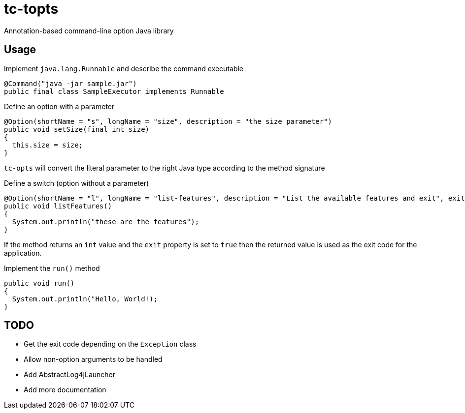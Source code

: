 = tc-topts
Annotation-based command-line option Java library

== Usage

.Implement `java.lang.Runnable` and describe the command executable
----
@Command("java -jar sample.jar")
public final class SampleExecutor implements Runnable
----

.Define an option with a parameter
----
@Option(shortName = "s", longName = "size", description = "the size parameter")
public void setSize(final int size)
{
  this.size = size;
}
----

`tc-opts` will convert the literal parameter to the right Java type according
to the method signature

.Define a switch (option without a parameter)
----
@Option(shortName = "l", longName = "list-features", description = "List the available features and exit", exit = true)
public void listFeatures()
{
  System.out.println("these are the features");
}
----

If the method returns an `int` value and the `exit` property is set to `true`
then the returned value is used as the exit code for the application.

.Implement the `run()` method
----
public void run()
{
  System.out.println("Hello, World!);
}
----

== TODO

- Get the exit code depending on the `Exception` class
- Allow non-option arguments to be handled
- Add AbstractLog4jLauncher
- Add more documentation

// vim: set syntax=asciidoc:
// vim: set spell:

